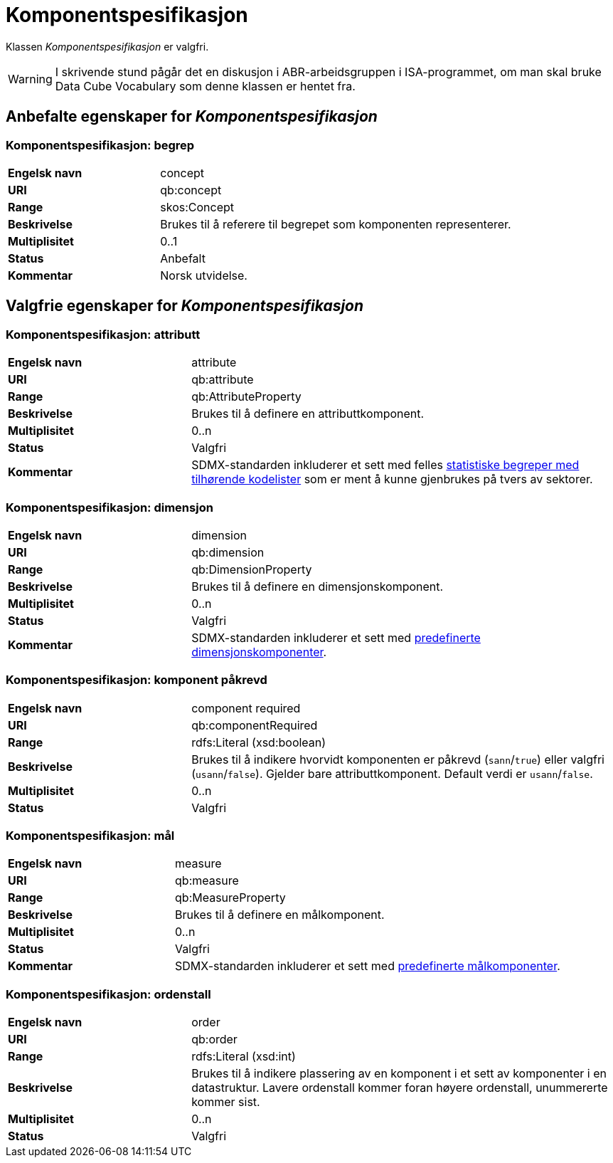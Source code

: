 = Komponentspesifikasjon [[komponentspesifikasjon]]

Klassen _Komponentspesifikasjon_ er valgfri.

WARNING: I skrivende stund pågår det en diskusjon i ABR-arbeidsgruppen i ISA-programmet, om man skal bruke Data Cube Vocabulary som denne klassen er hentet fra.

== Anbefalte egenskaper for _Komponentspesifikasjon_

=== Komponentspesifikasjon: begrep [[komponentspesifikasjon-begrep]]

[cols="30s,70d"]
|===
|Engelsk navn|concept
|URI|qb:concept
|Range|skos:Concept
|Beskrivelse|Brukes til å referere til begrepet som komponenten representerer.
|Multiplisitet|0..1
|Status|Anbefalt
|Kommentar|Norsk utvidelse.
|===

== Valgfrie egenskaper for _Komponentspesifikasjon_

=== Komponentspesifikasjon: attributt [[komponentspesifikasjon-attributt]]

[cols="30s,70d"]
|===
|Engelsk navn|attribute
|URI|qb:attribute
|Range|qb:AttributeProperty
|Beskrivelse|Brukes til å definere en attributtkomponent.
|Multiplisitet|0..n
|Status|Valgfri
|Kommentar|SDMX-standarden inkluderer et sett med felles http://purl.org/linked-data/sdmx/2009/attribute#[statistiske begreper med tilhørende kodelister] som er ment å kunne gjenbrukes på tvers av sektorer.
|===

=== Komponentspesifikasjon: dimensjon [[komponentspesifikasjon-dimensjon]]

[cols="30s,70d"]
|===
|Engelsk navn|dimension
|URI|qb:dimension
|Range|qb:DimensionProperty
|Beskrivelse|Brukes til å definere en dimensjonskomponent.
|Multiplisitet|0..n
|Status|Valgfri
|Kommentar|SDMX-standarden inkluderer et sett med http://purl.org/linked-data/sdmx/2009/dimension#[predefinerte dimensjonskomponenter].
|===

=== Komponentspesifikasjon: komponent påkrevd [[komponentspesifikasjon-komponent-påkrevd]]

[cols="30s,70d"]
|===
|Engelsk navn|component required
|URI|qb:componentRequired
|Range|rdfs:Literal (xsd:boolean)
|Beskrivelse|Brukes til å indikere hvorvidt komponenten er påkrevd (`sann`/`true`) eller valgfri (`usann`/`false`). Gjelder bare attributtkomponent. Default verdi er `usann`/`false`.
|Multiplisitet|0..n
|Status|Valgfri
|===

=== Komponentspesifikasjon: mål [[komponentspesifikasjon-mål]]

[cols="30s,70d"]
|===
|Engelsk navn|measure
|URI|qb:measure
|Range|qb:MeasureProperty
|Beskrivelse|Brukes til å definere en målkomponent.
|Multiplisitet|0..n
|Status|Valgfri
|Kommentar|SDMX-standarden inkluderer et sett med http://purl.org/linked-data/sdmx/2009/measure#[predefinerte målkomponenter].
|===

=== Komponentspesifikasjon: ordenstall [[komponentspesifikasjon-ordenstall]]

[cols="30s,70d"]
|===
|Engelsk navn|order
|URI|qb:order
|Range|rdfs:Literal (xsd:int)
|Beskrivelse|Brukes til å indikere plassering av en komponent i et sett av komponenter i en datastruktur. Lavere ordenstall kommer foran høyere ordenstall, unummererte kommer sist.
|Multiplisitet|0..n
|Status|Valgfri
|===
